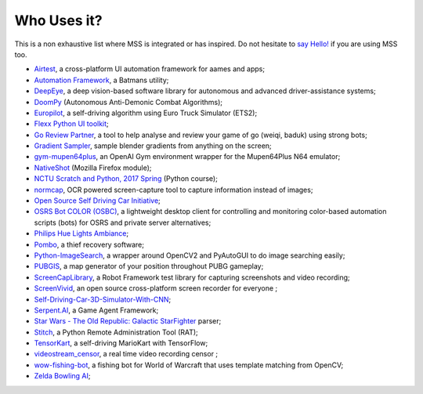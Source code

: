 ============
Who Uses it?
============

This is a non exhaustive list where MSS is integrated or has inspired.
Do not hesitate to `say Hello! <https://github.com/BoboTiG/python-mss/issues>`_ if you are using MSS too.

- `Airtest <https://github.com/AirtestProject/Airtest>`_, a cross-platform UI automation framework for aames and apps;
- `Automation Framework <https://github.com/capaximperii/AutomationFramework>`_, a Batmans utility;
- `DeepEye <https://github.com/thayerAlshaabi/DeepEye>`_, a deep vision-based software library for autonomous and advanced driver-assistance systems;
- `DoomPy <https://github.com/WNoxchi/DoomPy>`_ (Autonomous Anti-Demonic Combat Algorithms);
- `Europilot <https://github.com/jsistla/eu-pilot>`_, a self-driving algorithm using Euro Truck Simulator (ETS2);
- `Flexx Python UI toolkit <https://github.com/zoofio/flexx>`_;
- `Go Review Partner <https://github.com/pnprog/goreviewpartner>`_, a tool to help analyse and review your game of go (weiqi, baduk) using strong bots;
- `Gradient Sampler <https://github.com/FrankFirsching/gradient_sampler>`_,  sample blender gradients from anything on the screen;
- `gym-mupen64plus <https://github.com/bzier/gym-mupen64plus>`_, an OpenAI Gym environment wrapper for the Mupen64Plus N64 emulator;
- `NativeShot <https://addons.mozilla.org/en-US/firefox/addon/nativeshot/>`_ (Mozilla Firefox module);
- `NCTU Scratch and Python, 2017 Spring <https://github.com/mzshieh/snp2017spring>`_ (Python course);
- `normcap <https://github.com/dynobo/normcap>`_, OCR powered screen-capture tool to capture information instead of images;
- `Open Source Self Driving Car Initiative <https://github.com/OSSDC/OSSDC-VisionBasedACC>`_;
- `OSRS Bot COLOR (OSBC) <https://github.com/kelltom/OSRS-Bot-COLOR>`_, a lightweight desktop client for controlling and monitoring color-based automation scripts (bots) for OSRS and private server alternatives;
- `Philips Hue Lights Ambiance <https://github.com/digital-concrete-jungle/hue-ambiance>`_;
- `Pombo <https://github.com/BoboTiG/pombo>`_, a thief recovery software;
- `Python-ImageSearch <https://github.com/drov0/python-imagesearch>`_, a wrapper around OpenCV2 and PyAutoGUI to do image searching easily;
- `PUBGIS <https://github.com/andrewzwicky/PUBGIS>`_, a map generator of your position throughout PUBG gameplay;
- `ScreenCapLibrary <https://github.com/mihaiparvu/ScreenCapLibrary>`_, a Robot Framework test library for capturing screenshots and video recording;
- `ScreenVivid <https://www.screenvivid.com/>`_,  an open source cross-platform screen recorder for everyone ;
- `Self-Driving-Car-3D-Simulator-With-CNN <https://github.com/sagar448/Self-Driving-Car-3D-Simulator-With-CNN>`_;
- `Serpent.AI <https://github.com/SerpentAI/SerpentAI>`_, a Game Agent Framework;
- `Star Wars - The Old Republic: Galactic StarFighter <https://github.com/RedFantom/gsf-parser>`_ parser;
- `Stitch <https://nathanlopez.github.io/Stitch/>`_, a Python Remote Administration Tool (RAT);
- `TensorKart <https://github.com/kevinhughes27/TensorKart>`_, a self-driving MarioKart with TensorFlow;
- `videostream_censor <https://github.com/SergeyKalutsky/vsc>`_, a real time video recording censor ;
- `wow-fishing-bot <https://github.com/rsamf/wow-fishing-bot>`_, a fishing bot for World of Warcraft that uses template matching from OpenCV;
- `Zelda Bowling AI <https://github.com/Velidir/ZeldaBowlingAI>`_;
